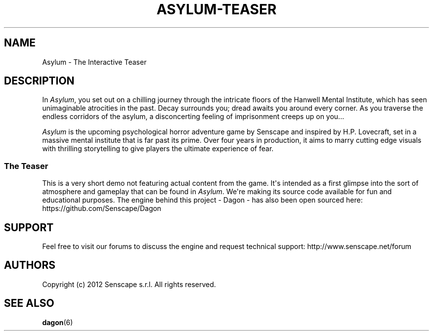 .TH "ASYLUM\-TEASER" "6" "November, 2014"
.SH NAME
.PP
Asylum \- The Interactive Teaser
.SH DESCRIPTION
.PP
In \f[I]Asylum\f[], you set out on a chilling journey through the
intricate floors of the Hanwell Mental Institute, which has seen
unimaginable atrocities in the past.
Decay surrounds you; dread awaits you around every corner.
As you traverse the endless corridors of the asylum, a disconcerting
feeling of imprisonment creeps up on you...
.PP
\f[I]Asylum\f[]\ is the upcoming psychological horror adventure game by
Senscape and inspired by H.P.
Lovecraft, set in a massive mental institute that is far past its prime.
Over four years in production, it aims to marry cutting edge visuals
with thrilling storytelling to give players the ultimate experience of
fear.
.SS The Teaser
.PP
This is a very short demo not featuring actual content from the game.
It\[aq]s intended as a first glimpse into the sort of atmosphere and
gameplay that can be found in \f[I]Asylum\f[].
We\[aq]re making its source code available for fun and educational
purposes.
The engine behind this project \- Dagon \- has also been open sourced
here: https://github.com/Senscape/Dagon
.SH SUPPORT
.PP
Feel free to visit our forums to discuss the engine and request
technical support: http://www.senscape.net/forum
.SH AUTHORS
Copyright (c) 2012 Senscape s.r.l. All rights reserved.
.SH "SEE ALSO"
.BR dagon (6)
